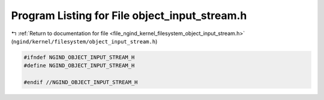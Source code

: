 
.. _program_listing_file_ngind_kernel_filesystem_object_input_stream.h:

Program Listing for File object_input_stream.h
==============================================

|exhale_lsh| :ref:`Return to documentation for file <file_ngind_kernel_filesystem_object_input_stream.h>` (``ngind/kernel/filesystem/object_input_stream.h``)

.. |exhale_lsh| unicode:: U+021B0 .. UPWARDS ARROW WITH TIP LEFTWARDS

.. code-block:: cpp

   
   
   #ifndef NGIND_OBJECT_INPUT_STREAM_H
   #define NGIND_OBJECT_INPUT_STREAM_H
   
   #endif //NGIND_OBJECT_INPUT_STREAM_H
